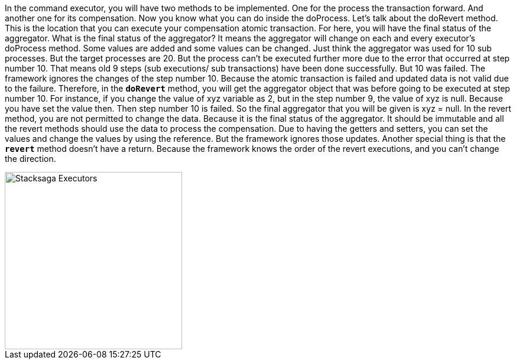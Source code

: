 In the command executor, you will have two methods to be implemented.
One for the process the transaction forward.
And another one for its compensation.
Now you know what you can do inside the doProcess.
Let's talk about the doRevert method.
This is the location that you can execute your compensation atomic transaction.
For here, you will have the final status of the aggregator.
What is the final status of the aggregator?
It means the aggregator will change on each and every executor's doProcess method.
Some values are added and some values can be changed.
Just think the aggregator was used for 10 sub processes.
But the target processes are 20.
But the process can't be executed further more due to the error that occurred at step number 10. That means old 9 steps (sub executions/ sub transactions) have been done successfully.
But 10 was failed.
The framework ignores the changes of the step number 10.
Because the atomic transaction is failed and updated data is not valid due to the failure.
Therefore, in the `*doRevert*` method, you will get the aggregator object that was before going to be executed at step number 10.
For instance, if you change the value of xyz variable as 2, but in the step number 9, the value of xyz is null.
Because you have set the value then.
Then step number 10 is failed.
So the final aggregator that you will be given is xyz = null.
In the revert method, you are not permitted to change the data.
Because it is the final status of the aggregator.
It should be immutable and all the revert methods should use the data to process the compensation.
Due to having the getters and setters, you can set the values and change the values by using the reference.
But the framework ignores those updates.
Another special thing is that the *`revert`* method doesn't have a return.
Because the framework knows the order of the revert executions, and you can't change the direction.

image::resources/img/Architecture-Stacksaga-command-executor-with-revert-executors.drawio.svg[alt=" Stacksaga Executors",height=300]
